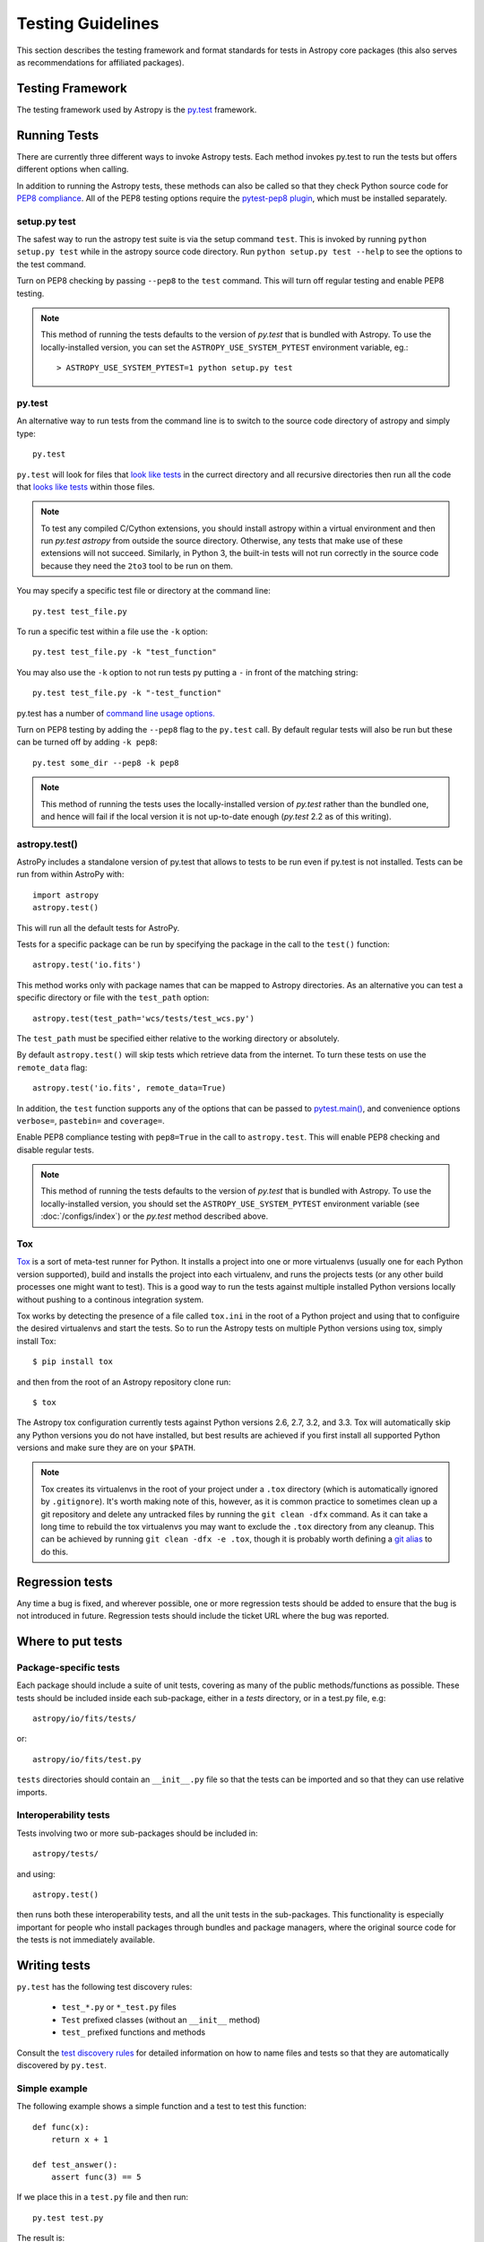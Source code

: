 .. _testing-guidelines:

==================
Testing Guidelines
==================

This section describes the testing framework and format standards for tests in
Astropy core packages (this also serves as recommendations for affiliated
packages).

Testing Framework
=================

The testing framework used by Astropy is the `py.test <http://pytest.org/latest/>`_
framework.

.. _running-tests:

Running Tests
=============

There are currently three different ways to invoke Astropy tests. Each method
invokes py.test to run the tests but offers different options when calling.

In addition to running the Astropy tests, these methods can also be called so
that they check Python source code for
`PEP8 compliance <http://www.python.org/dev/peps/pep-0008/>`_. All of the PEP8
testing options require the
`pytest-pep8 plugin <http://pypi.python.org/pypi/pytest-pep8>`_, which must be
installed separately.

setup.py test
-------------

The safest way to run the astropy test suite is via the setup command ``test``.
This is invoked by running ``python setup.py test`` while in the astropy source
code directory. Run ``python setup.py test --help`` to see the options to the
test command.

Turn on PEP8 checking by passing ``--pep8`` to the ``test`` command. This will
turn off regular testing and enable PEP8 testing.

.. note::

    This method of running the tests defaults to the version of `py.test` that
    is bundled with Astropy. To use the locally-installed version, you can set
    the ``ASTROPY_USE_SYSTEM_PYTEST`` environment variable, eg.::

        > ASTROPY_USE_SYSTEM_PYTEST=1 python setup.py test

py.test
-------

An alternative way to run tests from the command line is to switch to the source
code directory of astropy and simply type::

    py.test

``py.test`` will look for files that `look like tests
<http://pytest.org/latest/goodpractises.html#conventions-for-python-test-discovery>`_
in the currect directory and all recursive directories then run all the code that
`looks like tests
<http://pytest.org/latest/goodpractises.html#conventions-for-python-test-discovery>`_
within those files.

.. note::
    To test any compiled C/Cython extensions, you should install astropy within a
    virtual environment and then run `py.test astropy`
    from outside the source directory.  Otherwise, any tests that make use of these extensions
    will not succeed.  Similarly, in Python 3, the built-in tests will not
    run correctly in the source code because they need the ``2to3``
    tool to be run on them.

You may specify a specific test file or directory at the command line::

    py.test test_file.py

To run a specific test within a file use the ``-k`` option::

    py.test test_file.py -k "test_function"

You may also use the ``-k`` option to not run tests py putting a ``-`` in front
of the matching string::

    py.test test_file.py -k "-test_function"

py.test has a number of `command line usage options.
<http://pytest.org/latest/usage.html>`_

Turn on PEP8 testing by adding the ``--pep8`` flag to the ``py.test`` call. By
default regular tests will also be run but these can be turned off by adding
``-k pep8``::

  py.test some_dir --pep8 -k pep8

.. note::
    This method of running the tests uses the locally-installed version of
    `py.test` rather than the bundled one, and hence will fail if the local
    version it is not up-to-date enough (`py.test` 2.2 as of this writing).

astropy.test()
--------------

AstroPy includes a standalone version of py.test that allows to tests
to be run even if py.test is not installed. Tests can be run from within
AstroPy with::

    import astropy
    astropy.test()

This will run all the default tests for AstroPy.

Tests for a specific package can be run by specifying the package in the call
to the ``test()`` function::

    astropy.test('io.fits')

This method works only with package names that can be mapped to Astropy
directories. As an alternative you can test a specific directory or file
with the ``test_path`` option::

  astropy.test(test_path='wcs/tests/test_wcs.py')

The ``test_path`` must be specified either relative to the working directory
or absolutely.

By default ``astropy.test()`` will skip tests which retrieve data from the
internet. To turn these tests on use the ``remote_data`` flag::

    astropy.test('io.fits', remote_data=True)

In addition, the ``test`` function supports any of the options that can be
passed to `pytest.main() <http://pytest.org/latest/builtin.html#pytest.main>`_,
and convenience options ``verbose=``, ``pastebin=`` and ``coverage=``.

Enable PEP8 compliance testing with ``pep8=True`` in the call to
``astropy.test``. This will enable PEP8 checking and disable regular tests.

.. note::
    This method of running the tests defaults to the version of
    `py.test` that is bundled with Astropy. To use the locally-installed
    version, you should set the ``ASTROPY_USE_SYSTEM_PYTEST`` environment
    variable (see :doc:`/configs/index`) or the `py.test` method described
    above.

Tox
---

`Tox <http://tox.readthedocs.org>`_ is a sort of meta-test runner for Python.
It installs a project into one or more virtualenvs (usually one for each Python
version supported), build and installs the project into each virtualenv, and
runs the projects tests (or any other build processes one might want to test).
This is a good way to run the tests against multiple installed Python versions
locally without pushing to a continous integration system.

Tox works by detecting the presence of a file called ``tox.ini`` in the root of
a Python project and using that to configuire the desired virtualenvs and start
the tests.  So to run the Astropy tests on multiple Python versions using tox,
simply install Tox::

    $ pip install tox

and then from the root of an Astropy repository clone run::

    $ tox

The Astropy tox configuration currently tests against Python versions 2.6, 2.7,
3.2, and 3.3.  Tox will automatically skip any Python versions you do not have
installed, but best results are achieved if you first install all supported
Python versions and make sure they are on your ``$PATH``.

.. note::

    Tox creates its virtualenvs in the root of your project under a ``.tox``
    directory (which is automatically ignored by ``.gitignore``).  It's worth
    making note of this, however, as it is common practice to sometimes clean
    up a git repository and delete any untracked files by running the ``git
    clean -dfx`` command.  As it can take a long time to rebuild the tox
    virtualenvs you may want to exclude the ``.tox`` directory from any
    cleanup.  This can be achieved by running ``git clean -dfx -e .tox``,
    though it is probably worth defining a `git alias
    <https://git.wiki.kernel.org/index.php/Aliases>`_ to do this.



Regression tests
================

Any time a bug is fixed, and wherever possible, one or more regression tests
should be added to ensure that the bug is not introduced in future. Regression
tests should include the ticket URL where the bug was reported.

Where to put tests
==================

Package-specific tests
----------------------

Each package should include a suite of unit tests, covering as many of the
public methods/functions as possible. These tests should be included inside
each sub-package, either in a `tests` directory, or in a test.py file, e.g::

    astropy/io/fits/tests/

or::

    astropy/io/fits/test.py

``tests`` directories should contain an ``__init__.py`` file so that the tests
can be imported and so that they can use relative imports.

Interoperability tests
----------------------

Tests involving two or more sub-packages should be included in::

    astropy/tests/

and using::

    astropy.test()

then runs both these interoperability tests, and all the unit tests in the
sub-packages. This functionality is especially important for people who install
packages through bundles and package managers, where the original source code
for the tests is not immediately available.


Writing tests
=============

``py.test`` has the following test discovery rules:

 * ``test_*.py`` or ``*_test.py`` files
 * ``Test`` prefixed classes (without an ``__init__`` method)
 * ``test_`` prefixed functions and methods

Consult the `test discovery rules
<http://pytest.org/latest/goodpractises.html#conventions-for-python-test-discovery>`_
for detailed information on how to name files and tests so that they are
automatically discovered by ``py.test``.

Simple example
--------------

The following example shows a simple function and a test to test this
function::

    def func(x):
        return x + 1

    def test_answer():
        assert func(3) == 5

If we place this in a ``test.py`` file and then run::

    py.test test.py

The result is::

    ============================= test session starts ==============================
    python: platform darwin -- Python 2.7.2 -- pytest-1.1.1
    test object 1: /Users/tom/tmp/test.py

    test.py F

    =================================== FAILURES ===================================
    _________________________________ test_answer __________________________________

        def test_answer():
    >       assert func(3) == 5
    E       assert 4 == 5
    E        +  where 4 = func(3)

    test.py:5: AssertionError
    =========================== 1 failed in 0.07 seconds ===========================

Working with data files
-----------------------

Tests that need to make use of a data file should use the
`~astropy.utils.data.get_data_fileobj` or
`~astropy.utils.data.get_data_filename` functions.  These functions search
locally first, and then on the astropy data server or an arbitrary URL, and
return a file-like object or a local filename, respectively.  They automatically
cache the data locally if remote data is obtained, and from then on the local
copy will be used transparently.

They also support the use of an MD5 hash to get a specific version of a data
file.  This hash can be obtained prior to submitting a file to the astropy
data server by using the `~astropy.utils.data.compute_hash` function on a
local copy of the file.

Tests that may retrieve remote data should be marked with the ``@remote_data``
decorator. Tests marked with this decorator will be skipped by default by
``astropy.test()`` to prevent test runs from taking too long. These tests can
be run by ``astropy.test()`` by adding the ``remote_data=True`` flag.
Turn on the remote data tests at the command line with
``py.test --remote-data``.

Examples
^^^^^^^^
::

    from ...config import get_data_filename
    from ...tests.helper import remote_data

    def test_1():
        #if filename.fits is a local file in the source distribution
        datafile = get_data_filename('filename.fits')
        # do the test

    @remote_data
    def test_2():
        #this is the hash for a particular version of a file stored on the
        #astropy data server.
        datafile = get_data_filename('hash/94935ac31d585f68041c08f87d1a19d4')
        # do the test

The ``get_remote_test_data`` will place the files in a temporary directory
indicated by the ``tempfile`` module, so that the test files will eventually
get removed by the system. In the long term, once test data files become too
large, we will need to design a mechanism for removing test data immediately.

Tests that create files
-----------------------

Tests may often be run from directories where users do not have write permissions
so tests which create files should always do so in temporary directories. This
can be done with the `py.test tmpdir function argument
<http://pytest.org/latest/tmpdir.html>`_
or with Python's built-in `tempfile module
<http://docs.python.org/library/tempfile.html#module-tempfile>`_.

Setting up/Tearing down tests
-----------------------------

In some cases, it can be useful to run a series of tests requiring something
to be set up first. There are four ways to do this:

Module-level setup/teardown
^^^^^^^^^^^^^^^^^^^^^^^^^^^

If the ``setup_module`` and ``teardown_module`` functions are specified in a
file, they are called before and after all the tests in the file respectively.
These functions take one argument, which is the module itself, which makes it
very easy to set module-wide variables::

    def setup_module(module):
        module.NUM = 11

    def add_num(x):
        return x + NUM

    def test_42():
        added = add_num(42)
        assert added == 53

We can use this for example to download a remote test data file and have all
the functions in the file access it::

    import os

    def setup_module(module):
        module.DATAFILE = get_remote_test_data('94935ac31d585f68041c08f87d1a19d4')

    def test():
        f = open(DATAFILE, 'rb')
        # do the test

    def teardown_module(module):
        os.remove(DATAFILE)

Class-level
^^^^^^^^^^^

Tests can be organized into classes that have their own setup/teardown
functions. In the following ::

    def add_nums(x, y):
        return x + y

    class TestAdd42(object):

        def setup_class(self):
            self.NUM = 42

        def test_1(self):
            added = add_nums(11, self.NUM)
            assert added == 53

        def test_2(self):
            added = add_nums(13, self.NUM)
            assert added == 55

        def teardown_class(self):
            pass

In the above example, the ``setup_class`` method is called first, then all the
tests in the class, and finally the ``teardown_class`` is called.

Method-level
^^^^^^^^^^^^

There are cases where one might want setup and teardown methods to be run
before and after *each* test. For this, use the ``setup_method`` and
``teardown_method`` methods::

    def add_nums(x, y):
        return x + y

    class TestAdd42(object):

        def setup_method(self, method):
            self.NUM = 42

        def test_1(self):
            added = add_nums(11, self.NUM)
            assert added == 53

        def test_2(self):
            added = add_nums(13, self.NUM)
            assert added == 55

        def teardown_method(self, method):
            pass

Function-level
^^^^^^^^^^^^^^

Finally, one can use ``setup_function`` and ``teardown_function`` to define a
setup/teardown mechanism to be run before and after each function in a module.
These take one argument, which is the function being tested::

    def setup_function(function):
        pass

    def test_1(self):
        # do test

    def test_2(self):
        # do test

    def teardown_method(function):
        pass

Parametrizing tests
-------------------

If you want to run a test several times for slightly different values, then
it can be advantageous to use the ``py.test`` option to parametrize tests.
For example, instead of writing::

    def test1():
        assert type('a') == str

    def test2():
        assert type('b') == str

    def test3():
        assert type('c') == str

You can use the ``parametrize`` decorator to loop over the different
inputs::

    @pytest.mark.parametrize(('letter'), ['a', 'b', 'c'])
    def test(letter):
        assert type(letter) == str

Using py.test helper functions
------------------------------

If your tests need to use `py.test helper functions
<http://pytest.org/latest/builtin.html#pytest-helpers>`_, such as ``pytest.raises``,
import ``pytest`` into your test module like so::

    from ...tests.helper import pytest

You may need to adjust the relative import to work for the depth of your module.
``tests.helper`` imports ``pytest`` either from the user's system or ``extern.pytest``
if the user does not have py.test installed. This is so that users need not
install py.test to run AstroPy's tests.

Using data in tests
===================

Tests can include very small datafiles, but any files significantly larger
than the source code should be placed on a remote server. The base URL for the
test files will be::

    http://data.astropy.org/

and files will be accessed by their MD5 hash, for example::

    http://data.astropy.org/94935ac31d585f68041c08f87d1a19d4

Tests then retrieve data via this URL. This implicitly allows versioning,
since different versions of data files will have different hashes. Old data
files should not be removed, so that tests can be run in any version of
AstroPy.

The details of the server implementation have yet to be decided, but using
these static hash-based URLs ensures that even if we change the backend, the
URL will remain the same.


Tests requiring optional dependencies
=====================================

For tests that test functions or methods that require optional dependencies (e.g. Scipy), pytest should be instructed to skip the test if the dependencies are not present. The following example shows how this should be done::

    import pytest

    try:
        import scipy
        HAS_SCIPY = True
    except ImportError:
        HAS_SCIPY = False

    @pytest.mark.skipif('not HAS_SCIPY')
    def test_that_uses_scipy():
        ...

In this way, the test is run if Scipy is present, and skipped if not. No tests should fail simply because an optional dependency is not present.

Test coverage reports
=====================

Astropy can use `coverage.py
<http://nedbatchelder.com/code/coverage/>`_ to generate test coverage
reports.  To generate a test coverage report, use::

    python setup.py test --coverage

There is a `coveragerc
<http://nedbatchelder.com/code/coverage/config.html>`_ file that
defines files to omit as well as lines to exclude.  It is installed
along with astropy so that the `astropy.test` function can use it.  In
the source tree, it is at `astropy/tests/coveragerc`.

Marking blocks of code to exclude from coverage
-----------------------------------------------

Blocks of code may be ignored by adding a comment containing the
phrase ``pragma: no cover`` to the start of the block::

    if this_rarely_happens:  # pragma: no cover
        this_call_is_ignored()

Blocks of code that are intended to run only in Python 2.x or 3.x may
also be marked so that they will be ignored when appropriate by
`coverage.py`::

    if sys.version_info[0] >= 3:  # pragma: py3
        do_it_the_python3_way()
    else:  # pragma: py2
        do_it_the_python2_way()

Testing for open files
======================

Astropy can test whether any of the unit tests inadvertently leave any
files open.  Since this greatly slows down the time it takes to run
the tests, it is turned off by default.

To use it from the commandline, do::

    python setup.py test --open-files

To use it from Python, do::

    >>> import astropy
    >>> astropy.test(open_files=True)
